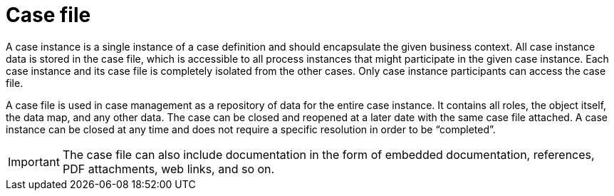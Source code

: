 [id='case-management-case-file-con-{context}']
= Case file

A case instance is a single instance of a case definition and should encapsulate the given business context. All case instance data is stored in the case file, which is accessible to all process instances that might participate in the given case instance. Each case instance and its case file is completely isolated from the other cases. Only case instance participants can access the case file.

A case file is used in case management as a repository of data for the entire case instance. It contains all roles, the object itself, the data map, and any other data. The case can be closed and reopened at a later date with the same case file attached. A case instance can be closed at any time and does not require a specific resolution in order to be “completed”.

IMPORTANT: The case file can also include documentation in the form of embedded documentation, references, PDF attachments, web links, and so on.
